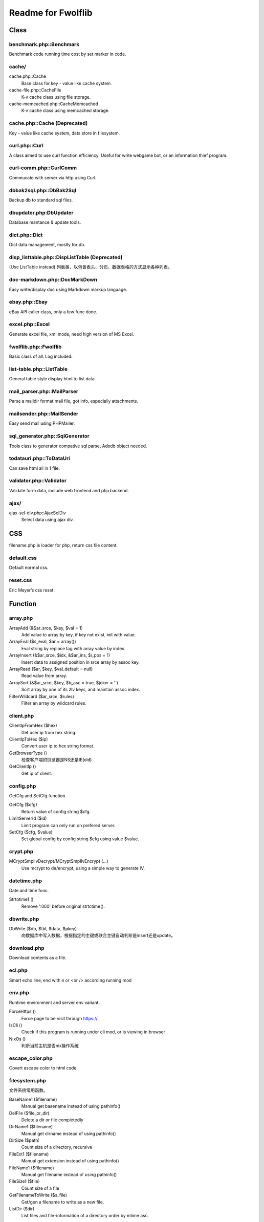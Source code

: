..	-*- mode: rst -*-
..	-*- coding: utf-8 -*-


===========================================================================
Readme for Fwolflib
===========================================================================



Class
============================================================



benchmark.php::Benchmark
--------------------------------------------------


Benchmark code running time cost by set marker in code.



cache/
--------------------------------------------------


cache.php::Cache
	Base class for key - value like cache system.

cache-file.php::CacheFile
	K-v cache class using file storage.

cache-memcached.php::CacheMemcached
	K-v cache class using memcached storage.



cache.php::Cache (Deprecated)
--------------------------------------------------


Key - value like cache system, data store in filesystem.



curl.php::Curl
--------------------------------------------------

A class aimed to use curl function efficiency.
Useful for write webgame bot, or an information thief program.



curl-comm.php::CurlComm
--------------------------------------------------


Commucate with server via http using Curl.



dbbak2sql.php::DbBak2Sql
--------------------------------------------------


Backup db to standard sql files.



dbupdater.php:DbUpdater
--------------------------------------------------


Database mantance & update tools.



dict.php::Dict
--------------------------------------------------


Dict data management, mostly for db.



disp_listtable.php::DispListTable (Deprecated)
--------------------------------------------------


(Use ListTable instead)
列表类，以包含表头、分页、数据表格的方式显示各种列表。



doc-markdown.php::DocMarkDown
--------------------------------------------------


Easy write/display doc using Markdown markup language.



ebay.php::Ebay
--------------------------------------------------


eBay API caller class, only a few func done.



excel.php::Excel
--------------------------------------------------


Generate excel file, xml mode, need high version of MS Excel.



fwolflib.php::Fwolflib
--------------------------------------------------


Basic class of all. Log included.



list-table.php::ListTable
--------------------------------------------------


General table style display html to list data.



mail_parser.php::MailParser
--------------------------------------------------


Parse a maildir format mail file, got info, especially attachments.



mailsender.php::MailSender
--------------------------------------------------


Easy send mail using PHPMailer.



sql_generator.php::SqlGenerator
--------------------------------------------------


Tools class to generator compative sql parse, Adodb object needed.



todatauri.php::ToDataUri
--------------------------------------------------


Can save html all in 1 file.



validator.php::Validator
--------------------------------------------------


Validate form data, include web frontend and php backend.



ajax/
--------------------------------------------------

ajax-sel-div.php::AjaxSelDiv
	Select data using ajax div.



CSS
============================================================



filename.php is loader for php, return css file content.



default.css
--------------------------------------------------


Default normal css.



reset.css
--------------------------------------------------


Eric Meyer’s css reset.



Function
============================================================



array.php
--------------------------------------------------


ArrayAdd (&$ar_srce, $key, $val = 1)
	Add value to array by key, if key not exist, init with value.

ArrayEval ($s_eval, $ar = array())
	Eval string by replace tag with array value by index.

ArrayInsert (&$ar_srce, $idx, &$ar_ins, $i_pos = 1)
	Insert data to assigned position in srce array by assoc key.

ArrayRead ($ar, $key, $val_default = null)
	Read value from array.

ArraySort (&$ar_srce, $key, $b_asc = true, $joker = '')
	Sort array by one of its 2lv keys, and maintain assoc index.

FilterWildcard ($ar_srce, $rules)
	Filter an array by wildcard rules.



client.php
--------------------------------------------------


ClientIpFromHex ($hex)
	Get user ip from hex string.

ClientIpToHex ($ip)
	Convert user ip to hex string format.

GetBrowserType ()
	检查客户端的浏览器是NS还是IE(old)

GetClientIp ()
	Get ip of client.



config.php
--------------------------------------------------


GetCfg and SetCfg function.


GetCfg ($cfg)
	Return value of config string $cfg.

LimitServerId ($id)
	Limit program can only run on prefered server.

SetCfg ($cfg, $value)
	Set global config by config string $cfg using value $value.



crypt.php
--------------------------------------------------


MCryptSmplIvDecrypt/MCryptSmplIvEncrypt (...)
	Use mcrypt to de/encrypt, using a simple way to generate IV.



datetime.php
--------------------------------------------------


Date and time func.


Strtotime1 ()
	Remove ':000' before original strtotime().



dbwrite.php
--------------------------------------------------


DbWrite ($db, $tbl, $data, $pkey)
	向数据库中写入数据，根据指定的主键或联合主键自动判断是insert还是update。



download.php
--------------------------------------------------


Download contents as a file.



ecl.php
--------------------------------------------------


Smart echo line, end with \n or <br /> according running mod



env.php
--------------------------------------------------


Runtime environment and server env variant.


ForceHttps ()
	Force page to be visit through https://.

IsCli ()
	Check if this program is running under cli mod, or is viewing in browser

NixOs ()
	判断当前主机是否nix操作系统



escape_color.php
--------------------------------------------------


Covert escape color to html code



filesystem.php
--------------------------------------------------


文件系统常用函数。


BaseName1 ($filename)
	Manual get basename instead of using pathinfo()

DelFile ($file_or_dir)
	Delete a dir or file completedly

DirName1 ($filename)
	Manual get dirname instead of using pathinfo()

DirSize ($path)
	Count size of a directory, recursive

FileExt1 ($filename)
	Manual get extension instead of using pathinfo()

FileName1 ($filename)
	Manual get filename instead of using pathinfo()

FileSize1 ($file)
	Count size of a file

GetFilenameToWrite ($s_file)
	Get/gen a filename to write as a new file.

ListDir ($dir)
	List files and file-information of a directory order by mtime asc.



formatbytesize.php
--------------------------------------------------


Convert variant byte size to human readable format string.



ini.php
--------------------------------------------------


IniGet ($filepath, $section = '', $item = '')
	Read ini file, return array of part of the value.
	Notice to retrieve global value, set $section to ' ' instead of ''.



request.php
--------------------------------------------------


与 GET 和 POST 参数及 http 请求有关的函数集。


GetGet ($var, $default)
	Get varient from $_GET

GetParam ($k = '', $v = '', $b_with_url = false)
	Get and return modified url param.

GetPost ($var, $default)
	Get varient from $_POST

GetSelfUrl ()
	Get self url which user visit, including GET parameters.

GetUrlPlan ($url = '')
	Get http/https from an url or self.



regex_match.php
--------------------------------------------------


RegexMatch($preg, $str = '', $csrts = true)
	Match content using preg, return result array or '' if non-match.



string.php
--------------------------------------------------


常用字符串函数集。


AddslashesRecursive ($srce)
	Addslashes for any data, recursive.

JsonEncodeHex ($val)
	Json encode with JSON_HEX_(TAG|AMP|APOS|QUOT) options.

JsonEncodeUnicode ($val, $option = 0)
	Json encode, simulate JSON_UNESCAPED_UNICODE option is on.

MatchWildcard ($str, $rule)
	Match a string with rule including wildcard.

Pin15To18 ($pin)
	Convert 15-digi pin to 18-digi.

SubstrIgnHtml ($str, $len, $marker, $start = 0, $encoding = 'utf-8')
	Get substr by display width, and ignore html tag's length.



url.php
--------------------------------------------------


处理url字符串，增加或设置/更改URL参数。



utf8_fix.php
--------------------------------------------------


Convert string like '_D0_D0_D0' to normal string



uuid.php
--------------------------------------------------


Uuid ($s_cus, $s_cus2)
	Generate an UUID.

UuidParse ($uuid)
	Get information from an UUID.

UuidSpeedTest ($num, $file)
	Test how many uuid can this program generate per second.



validate.php
--------------------------------------------------


ValidateIp ($ip)
	If an ip string given is valid address.

ValidateEmail ($email)
	Validate an email address.



JavaScript
============================================================



alert.js
--------------------------------------------------


JsAlert (msg, title, s_id, b_show_close, b_show_bg)
	Show msg using js/jQuery, with a float div.


common.js
--------------------------------------------------


通用 JS 函数集。



cookie.js
--------------------------------------------------


Cookie 操作 JS 函数集。



validate.js
--------------------------------------------------


数据效验 JS 函数集。
